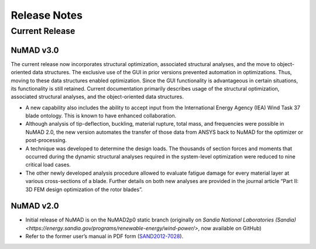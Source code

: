 .. _intro-release-notes:

Release Notes
=============

Current Release
----------------

NuMAD v3.0
^^^^^^^^^^^^^^^^^^^^^^^^^^^^^^^^^^^^^^^^^^^^^^^^^^^^^^^^^^^^^^^^^^^^^^^^^^^^^^^^^^^^^^^^^^^^
The current release now incorporates structural optimization, associated
structural analyses, and the move to object-oriented data structures.
The exclusive use of the GUI in prior versions prevented automation in
optimizations. Thus, moving to these data structures enabled
optimization. Since the GUI functionality is advantageous in certain
situations, its functionality is still retained. Current documentation primarily
describes usage of the structural optimization, associated structural
analyses, and the object-oriented data structures. 

-  A new capability also includes the ability to accept input from the
   International Energy Agency (IEA) Wind Task 37 blade ontology. This
   is known to have enhanced collaboration.

-  Although analysis of tip-deflection, buckling, material rupture,
   total mass, and frequencies were possible in NuMAD 2.0, the new
   version automates the transfer of those data from ANSYS back to NuMAD
   for the optimizer or post-processing.

-  A technique was developed to determine the design loads. The
   thousands of section forces and moments that occurred during the
   dynamic structural analyses required in the system-level optimization
   were reduced to nine critical load cases.

-  The other newly developed analysis procedure allowed to evaluate
   fatigue damage for every material layer at various cross-sections of
   a blade. Further details on both new analyses are provided in the
   journal article “Part II: 3D FEM design optimization of the rotor
   blades”.

NuMAD v2.0
^^^^^^^^^^^^^^^^^^^^^^^^^^^^^^^^^^^^^^^^^^^^^^^^^^^^^^^^^^^^^^^^^^^^^^^^^^^^^^^^^^^^^^^^^^^^
* Initial release of NuMAD is on the NuMAD2p0 static branch (originally on `Sandia National Laboratories (Sandia) <https://energy.sandia.gov/programs/renewable-energy/wind-power/>`, now available on GitHub)

* Refer to the former user’s manual in PDF form (`SAND2012-7028 <https://energy.sandia.gov/wp-content/gallery/uploads/NuMAD_UserGuide_SAND2012-7028.pdf>`__).



